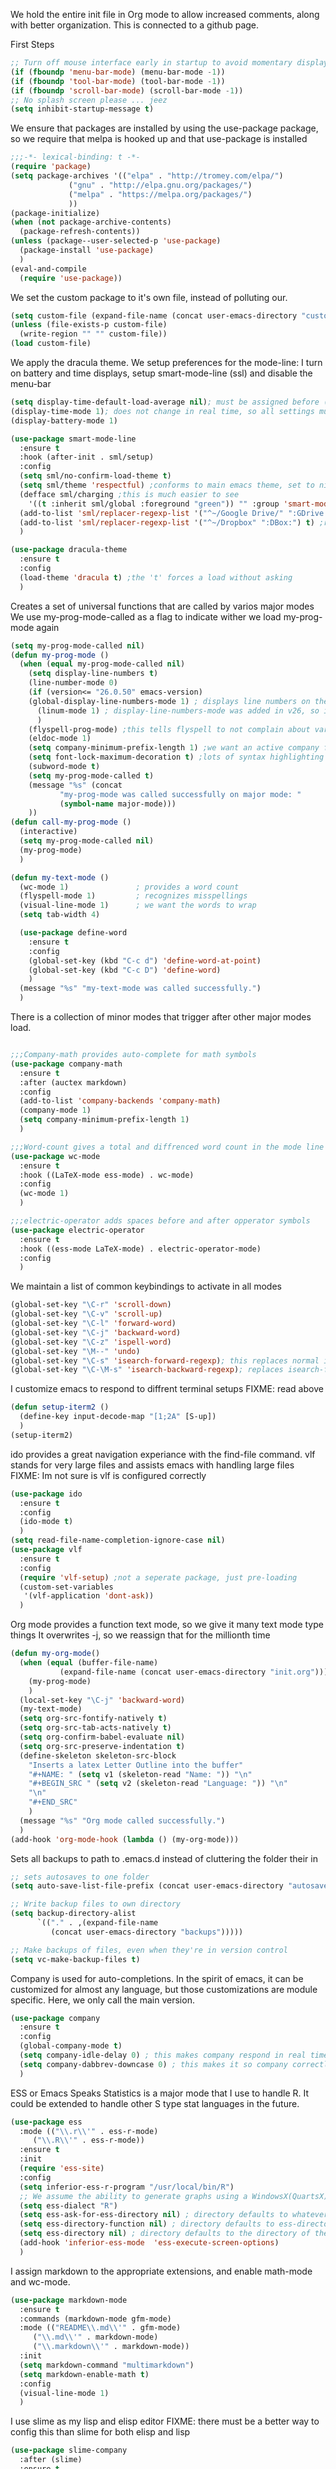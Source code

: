 We hold the entire init file in Org mode to allow increased comments, along with better organization.
This is connected to a github page.
  
First Steps
#+BEGIN_SRC emacs-lisp
;; Turn off mouse interface early in startup to avoid momentary display
(if (fboundp 'menu-bar-mode) (menu-bar-mode -1))
(if (fboundp 'tool-bar-mode) (tool-bar-mode -1))
(if (fboundp 'scroll-bar-mode) (scroll-bar-mode -1))
;; No splash screen please ... jeez
(setq inhibit-startup-message t)
#+END_SRC


  
We ensure that packages are installed by using the use-package package, so we require that melpa is hooked up and that use-package is installed
#+NAME: Package install stuff
#+BEGIN_SRC emacs-lisp
;;;-*- lexical-binding: t -*-
(require 'package)
(setq package-archives '(("elpa" . "http://tromey.com/elpa/")
			 ("gnu" . "http://elpa.gnu.org/packages/")
			 ("melpa" . "https://melpa.org/packages/")
			 ))
(package-initialize)
(when (not package-archive-contents)
  (package-refresh-contents))
(unless (package--user-selected-p 'use-package)
  (package-install 'use-package)
  )
(eval-and-compile
  (require 'use-package))
#+END_SRC 

We set the custom package to it's own file, instead of polluting our.
#+NAME: General file manegment
#+BEGIN_SRC emacs-lisp
(setq custom-file (expand-file-name (concat user-emacs-directory "custom.el")))
(unless (file-exists-p custom-file)
  (write-region "" "" custom-file))
(load custom-file)
#+END_SRC

We apply the dracula theme.
We setup preferences for the mode-line:
I turn on battery and time displays, setup smart-mode-line (ssl) and disable the menu-bar
#+NAME: universal: cosmetics
#+BEGIN_SRC emacs-lisp
(setq display-time-default-load-average nil); must be assigned before (display-time-mode 1) is called
(display-time-mode 1); does not change in real time, so all settings must be assigned before
(display-battery-mode 1)

(use-package smart-mode-line
  :ensure t
  :hook (after-init . sml/setup)
  :config
  (setq sml/no-confirm-load-theme t)
  (setq sml/theme 'respectful) ;conforms to main emacs theme, set to nil to allow default colors
  (defface sml/charging ;this is much easier to see
    '((t :inherit sml/global :foreground "green")) "" :group 'smart-mode-line-faces)
  (add-to-list 'sml/replacer-regexp-list '("^~/Google Drive/" ":GDrive:") t) ;re replacement Google Drive -> GDrive
  (add-to-list 'sml/replacer-regexp-list '("^~/Dropbox" ":DBox:") t) ;re replacement Drop Box -> DBox
  )

(use-package dracula-theme
  :ensure t
  :config
  (load-theme 'dracula t) ;the 't' forces a load without asking
  )
#+END_SRC


 
Creates a set of universal functions that are called by varios major modes
We use my-prog-mode-called as a flag to indicate wither we load my-prog-mode again
#+NAME: universal: functions
#+BEGIN_SRC emacs-lisp
(setq my-prog-mode-called nil)
(defun my-prog-mode ()
  (when (equal my-prog-mode-called nil)
    (setq display-line-numbers t)
    (line-number-mode 0)
    (if (version<= "26.0.50" emacs-version) 
	(global-display-line-numbers-mode 1) ; displays line numbers on the left
      (linum-mode 1) ; display-line-numbers-mode was added in v26, so if earlier, we default to linum-mode
      )
    (flyspell-prog-mode) ;this tells flyspell to not complain about variable names
    (eldoc-mode 1)
    (setq company-minimum-prefix-length 1) ;we want an active company for programming, as there are many variable names, and memory is hard
    (setq font-lock-maximum-decoration t) ;lots of syntax highlighting
    (subword-mode t)
    (setq my-prog-mode-called t)
    (message "%s" (concat
		   "my-prog-mode was called successfully on major mode: "
		   (symbol-name major-mode)))
    ))
(defun call-my-prog-mode ()
  (interactive)
  (setq my-prog-mode-called nil)
  (my-prog-mode)
  )

(defun my-text-mode ()
  (wc-mode 1)               ; provides a word count
  (flyspell-mode 1)         ; recognizes misspellings
  (visual-line-mode 1)      ; we want the words to wrap
  (setq tab-width 4)
  
  (use-package define-word
    :ensure t
    :config
    (global-set-key (kbd "C-c d") 'define-word-at-point)
    (global-set-key (kbd "C-c D") 'define-word)
    )
  (message "%s" "my-text-mode was called successfully.")
  )
#+END_SRC


There is a collection of minor modes that trigger after other major modes load.
#+NAME: universal: minor-modes
#+BEGIN_SRC emacs-lisp

;;;Company-math provides auto-complete for math symbols
(use-package company-math
  :ensure t
  :after (auctex markdown)
  :config
  (add-to-list 'company-backends 'company-math)
  (company-mode 1)
  (setq company-minimum-prefix-length 1)
  )

;;;Word-count gives a total and diffrenced word count in the mode line
(use-package wc-mode
  :ensure t
  :hook ((LaTeX-mode ess-mode) . wc-mode)
  :config
  (wc-mode 1)
  )

;;;electric-operator adds spaces before and after opperator symbols
(use-package electric-operator
  :ensure t
  :hook ((ess-mode LaTeX-mode) . electric-operator-mode)
  :config
  )
#+END_SRC


We maintain a list of common keybindings to activate in all modes
#+NAME: universal: keybindings
#+BEGIN_SRC emacs-lisp
(global-set-key "\C-r" 'scroll-down)
(global-set-key "\C-v" 'scroll-up)
(global-set-key "\C-l" 'forward-word)
(global-set-key "\C-j" 'backward-word)
(global-set-key "\C-z" 'ispell-word)
(global-set-key "\M--" 'undo)
(global-set-key "\C-s" 'isearch-forward-regexp); this replaces normal isearch
(global-set-key "\C-\M-s" 'isearch-backward-regexp); replaces isearch-forward-regexp
#+END_SRC


I customize emacs to respond to diffrent terminal setups
FIXME: read above
#+NAME: setup terminal functions
#+BEGIN_SRC emacs-lisp
(defun setup-iterm2 ()
  (define-key input-decode-map "[1;2A" [S-up])
  )
(setup-iterm2)
#+END_SRC

ido provides a great navigation experiance with the find-file command. 
vlf stands for very large files and assists emacs with handling large files
FIXME: Im not sure is vlf is configured correctly
#+NAME: general file and navigation
#+BEGIN_SRC emacs-lisp
(use-package ido
  :ensure t
  :config
  (ido-mode t)
  )
(setq read-file-name-completion-ignore-case nil)
(use-package vlf
  :ensure t
  :config
  (require 'vlf-setup) ;not a seperate package, just pre-loading
  (custom-set-variables
   '(vlf-application 'dont-ask))
  )
#+END_SRC

Org mode provides a function text mode, so we give it many text mode type things
It overwrites \C-j, so we reassign that for the millionth time
#+NAME: Org-mode
#+BEGIN_SRC emacs-lisp
(defun my-org-mode()
  (when (equal (buffer-file-name)
	       (expand-file-name (concat user-emacs-directory "init.org")))
    (my-prog-mode)
    )
  (local-set-key "\C-j" 'backward-word)
  (my-text-mode)
  (setq org-src-fontify-natively t)
  (setq org-src-tab-acts-natively t)
  (setq org-confirm-babel-evaluate nil)
  (setq org-src-preserve-indentation t)
  (define-skeleton skeleton-src-block
    "Inserts a latex Letter Outline into the buffer"
    "#+NAME: " (setq v1 (skeleton-read "Name: ")) "\n"
    "#+BEGIN_SRC " (setq v2 (skeleton-read "Language: ")) "\n"
    "\n"
    "#+END_SRC"
    )
  (message "%s" "Org mode called successfully.")
  )
(add-hook 'org-mode-hook (lambda () (my-org-mode)))
#+END_SRC

Sets all backups to path to .emacs.d instead of cluttering the folder their in
#+NAME: universal: backups
#+BEGIN_SRC emacs-lisp
;; sets autosaves to one folder
(setq auto-save-list-file-prefix (concat user-emacs-directory "autosaves"))
 
;; Write backup files to own directory
(setq backup-directory-alist
      `(("." . ,(expand-file-name
		 (concat user-emacs-directory "backups")))))

;; Make backups of files, even when they're in version control
(setq vc-make-backup-files t)
#+END_SRC

Company is used for auto-completions. In the spirit of emacs, it can be customized for almost any language, but those customizations are module specific. Here, we only call the main version.
#+NAME: universal: company
#+BEGIN_SRC emacs-lisp
(use-package company
  :ensure t
  :config
  (global-company-mode t)
  (setq company-idle-delay 0) ; this makes company respond in real time (no delay)
  (setq company-dabbrev-downcase 0) ; this makes it so company correctly gives cases
  )
#+END_SRC

ESS or Emacs Speaks Statistics is a major mode that I use to handle R. It could be extended to handle other S type stat languages in the future. 
#+NAME: Emacs Speaks Statistics
#+BEGIN_SRC emacs-lisp
(use-package ess
  :mode (("\\.r\\'" . ess-r-mode)
	 ("\\.R\\'" . ess-r-mode))  
  :ensure t
  :init
  (require 'ess-site)
  :config
  (setq inferior-ess-r-program "/usr/local/bin/R")
  ;; We assume the ability to generate graphs using a WindowsX(QuartsX) program.
  (setq ess-dialect "R")
  (setq ess-ask-for-ess-directory nil) ; directory defaults to whatever ess-directory-function returns
  (setq ess-directory-function nil) ; directory defaults to ess-directory
  (setq ess-directory nil) ; directory defaults to the directory of the opened file
  (add-hook 'inferior-ess-mode  'ess-execute-screen-options)
  )
#+END_SRC

I assign markdown to the appropriate extensions, and enable math-mode and wc-mode.
#+NAME: Markdown
#+BEGIN_SRC emacs-lisp
(use-package markdown-mode
  :ensure t
  :commands (markdown-mode gfm-mode)
  :mode (("README\\.md\\'" . gfm-mode)
	 ("\\.md\\'" . markdown-mode)
	 ("\\.markdown\\'" . markdown-mode))
  :init
  (setq markdown-command "multimarkdown")
  (setq markdown-enable-math t)
  :config
  (visual-line-mode 1)
  )
#+END_SRC

I use slime as my lisp and elisp editor
FIXME: there must be a better way to config this than slime for both elisp and lisp
#+NAME: elisp and lisp
#+BEGIN_SRC emacs-lisp
(use-package slime-company
  :after (slime)
  :ensure t
  )
 
(use-package slime
  :defer t
  :ensure t 
  :mode (;;("\\.el\\'" . emacs-lisp-mode) ;;FIXME
  	 ("\\.lisp\\'" . lisp-mode))
  :bind
  ("C-c q" . comment-or-uncomment-region)
  :config
  ;; The check prevents setting a new editor at compile time
  (if (string-suffix-p ".lisp" buffer-file-name)
      (setq inferior-lisp-program "/usr/local/bin/clisp")) ;;FIXME
  (my-prog-mode)
  (slime-mode 1)
  (slime-setup '(slime-fancy slime-company))
  (slime)
  (message "%s"  (concat "slime package loaded on major-mode: " (symbol-name major-mode)))
  )
#+END_SRC

Configure rust, enabling rust-mode, cargo-mode, flymake-rust, and company-racer.
#+NAME: Rust-mode
#+BEGIN_SRC emacs-lisp
;;; Associated Minor Modes

;;; rust plugin to enable flymake
(use-package flymake-rust
  :ensure t
  :after (rust-mode)
  :config
  (flymake-mode 1)
  )
;;; Provides Cargo integration
(use-package cargo
  :ensure t
  :after (rust-mode)
  :config
  (cargo-minor-mode 1)
  (setq cargo-process--enable-rust-backtrace t)
  (setq cargo-process--command-build "build --verbose")
  (setq cargo-process--command-run "run --verbose")
  )

;;; Provides Company integration with Racer
(use-package company-racer
  :ensure t
  :init
  (company-mode 1)
  (setq company-racer-executable "racer")
  (unless (getenv "RUST_SRC_PATH") ; should construct this path in elisp, then it would be absolute, but also adjustable
    (setenv "RUST_SRC_PATH" (expand-file-name ; this path must be absolute
			     "~/.rustup/toolchains/nightly-x86_64-apple-darwin/lib/rustlib/src/rust/src")))
  :config
  (add-to-list 'company-backends 'company-racer)
  )

;;; Main Mode - Rust
(use-package rust-mode
  :mode ("\\.rs\\'" . rust-mode)
  :ensure t
  :bind
  ("C-c q" . comment-or-uncomment-region)
  :config
  (setq rust-format-on-save t)
  (message "%s" "Rust mode was called successfully")
  )
#+END_SRC

Setup elpy to provide auto-complete, highlighting, indent guides, along with an inferior shell
#+NAME: Python (elpy) configuration
#+BEGIN_SRC emacs-lisp
;;;pyenv mode - Virtual Enviroment Manager
(use-package pyenv-mode ;;FIXME
  :ensure t
  :after (elpy)
  :init
  (setenv "WORKON_HOME" "~/.pyenv/versions/")
  :config
  (pyenv-mode)
  :bind
  ("C-x p e" . pyenv-activate-current-project)
  )

;;; Indentation Guide
(use-package highlight-indent-guides ;;FIXME
  :ensure t
  :after (elpy)
  :config
  (highlight-indentation-mode 0)
  (setq highlight-indent-guides-method 'column); could be "character", "fill", "column"
  (setq highlight-indent-guides-character ?\|) ;sets character of the highlight, if in character mode
  (setq highlight-indent-guides-responsive nil); options: 'top, 'stack, this dictates if and how it responds to the cursor position
  (setq highlight-indent-guides-delay 0); respond immediately to the cursor
  (setq highlight-indent-guides-auto-enabled nil) ;this means that I can set colors, t means that it will guess based on theme
  (set-face-background 'highlight-indent-guides-odd-face "darkcyan")
  (set-face-background 'highlight-indent-guides-even-face "darkcyan")
  (set-face-foreground 'highlight-indent-guides-character-face "dimgrey")
  (highlight-indent-guides-mode 1); turn on mode
  )

;;; Setup Python3 shell
(defun set-shell-python3 ()
  (interactive)
  (setq python-shell-interpreter "python3")
  (setq python-shell-interpreter-args "-i")
  (with-eval-after-load 'python
    ;;This makes readline work in the interpreter
    (defun python-shell-completion-native-try ()
      "Return non-nil if can trigger native completion."
      (let ((python-shell-completion-native-enable t)
	    (python-shell-completion-native-output-timeout
	     python-shell-completion-native-try-output-timeout))
	(python-shell-completion-native-get-completions
	 (get-buffer-process (current-buffer))
	 nil "_"))))
  )

;;; Setup iPython shell
(defun set-shell-ipython ()
  (interactive)
  (setq python-shell-interpreter "ipython")
  (setq python-shell-interpreter-args "--simple-prompt -i")
  )

;;; Main Package
(use-package elpy
  :defer t
  :mode ("\\.py\\'" . python-mode)
  :hook ((python-mode . elpy-mode))
  :ensure t
  :bind
  ("C-c q" . comment-or-uncomment-region)
  ("M-]" . elpy-nav-indent-shift-right)
  ("M-[" . elpy-nav-indent-shift-left)
  :config
  ;;(my-prog-mode)
  (add-hook 'before-save-hook (lambda () (elpy-format-code)))
  (elpy-enable)
  (setq elpy-rpc-backend "company")
  (setq indent-tabs-mode nil)
  (setq elpy-rpc-python-command "python3")
  (elpy-rpc-restart)
  (set-shell-python3)
  (message "%s" (concat "Python mode was called successfully. major-mode: "
			(symbol-name major-mode)))
  )
#+END_SRC

Sets up latex support along with a collection of skeletons for latex
#+NAME: latex
#+BEGIN_SRC emacs-lisp
(defun latex-config ()
  (setq TeX-auto-save t)
  (setq TeX-parse-self t)
  (local-set-key "\C-j" 'backward-word)
  (display-line-numbers-mode)
  (visual-line-mode)
  (visual-line-mode)
  (define-skeleton skeleton-math-letter
    "Inserts a latex Letter Outline into the buffer"
    "Title: "
    "\\documentclass[11pt, oneside]{article}\n"
    "\\usepackage{geometry}\n"
    "\\geometry{letterpaper}\n"
    "\\usepackage{graphicx}\n"
    "\\usepackage{amssymb}\n"
    "\\usepackage{enumitem}\n"
    "\\usepackage{amsmath}\n"
    "\\usepackage{amsfonts}\n"
    "\\makeatletter\n"
    "\\newcommand{\\zz}{\\mathbb{Z}}\n"
    "\\newcommand{\\rr}{\\mathbb{R}}\n"
    "\\newcommand{\\cc}{\\mathbb{C}}\n"
    "\\newcommand{\\qq}{\\mathbb{Q}}\n"
    "\\newcommand{\\nsum}{\\sum^n_{i=1}}\n"
    "\\newcommand{\\exc}[1]{$ $\\\\\\noindent\\textbf{Problem #1}}\n"
    "\\newcommand{\\inpr}[2]{\\langle #1, #2\\rangle}\n"
    "\\newcommand{\\floor}[1]{\\lfloor #1 \\rfloor}\n"
    "\\newcommand{\\bmatrix}[1]{\\begin{bmatrix}#1\\end{bmatrix}}\n"
    "\\newcommand{\\fl}{{\\mathcal L}}\n"
    "\\newcommand{\\fu}{{\\mathcal U}}\n"
    "\\usepackage{tikz}\n"
    "\\title{" str | "Title " "\n"
    "\\\\ \\large " (setq v1 (skeleton-read "Class:"))  "}\n"
    "\\author{Ian Wahbe}\n"
    "\\date{" (setq v2 (skeleton-read "Date:")) "}\n"
    "\\begin{document}\n"
    "\\maketitle\n"
    "$\n"
    "$\\\\\n"
    -
    "\n\n\n\\end{document}"
    )
  (message "%s" "LaTeX-mode has been loaded successfully")
  )
(use-package tex
  :defer t
  :mode ("\\.tex\\'" . LaTeX-mode)
  :hook (LaTeX-mode . latex-config)
  :ensure auctex
  )
#+END_SRC 
 
We want init.org to have special behavior, specifically we want init.org to tangle to a .el file then byte compile for loading speed
#+NAME: init.org to byte
#+BEGIN_SRC emacs-lisp
(defun tangle-init-call ()
  (when (equal (buffer-file-name)
	       (expand-file-name (concat user-emacs-directory "init.org")))
    ;; Avoid running hooks when tangling.
    (let ((prog-mode-hook nil))
      (org-babel-tangle-file buffer-file-name (concat user-emacs-directory "init.el"))
      ;; uncomment to byte compile init.el on save
      ;;(byte-compile-file (concat user-emacs-directory "init.el"))
      )
    )
  )
(add-hook 'after-save-hook 'tangle-init-call)
#+END_SRC
